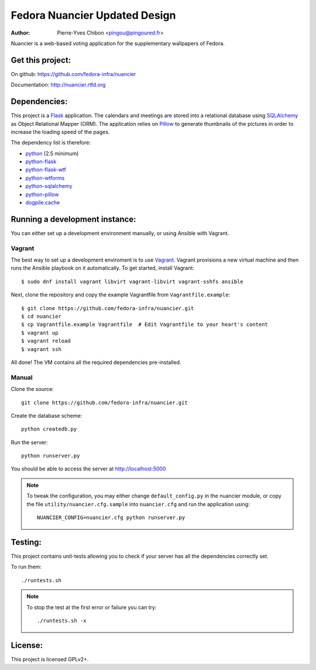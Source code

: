 Fedora Nuancier Updated Design
========

:Author: Pierre-Yves Chibon <pingou@pingoured.fr>

.. image:: https://i.ibb.co/6nbrCPC/Screenshot-from-2022-05-30-19-33-57.png
  :alt: Updated UI

Nuancier is a web-based voting application for the supplementary
wallpapers of Fedora.


Get this project:
-----------------
On github: https://github.com/fedora-infra/nuancier

Documentation: http://nuancier.rtfd.org


Dependencies:
-------------
.. _python: http://www.python.org
.. _Flask: http://flask.pocoo.org/
.. _python-flask: http://flask.pocoo.org/
.. _python-flask-wtf: http://packages.python.org/Flask-WTF/
.. _python-wtforms: http://wtforms.simplecodes.com/docs/1.0.1/
.. _SQLAlchemy: http://www.sqlalchemy.org/
.. _python-sqlalchemy: http://www.sqlalchemy.org/
.. _Pillow: https://pypi.python.org/pypi/Pillow
.. _python-pillow: https://pypi.python.org/pypi/Pillow
.. _dogpile.cache: https://pypi.python.org/pypi/dogpile.cache

This project is a `Flask`_ application. The calendars and meetings are
stored into a relational database using `SQLAlchemy`_ as Object Relational
Mapper (ORM).
The application relies on `Pillow`_ to generate thumbnails of the pictures in
order to increase the loading speed of the pages.


The dependency list is therefore:

- `python`_ (2.5 minimum)
- `python-flask`_
- `python-flask-wtf`_
- `python-wtforms`_
- `python-sqlalchemy`_
- `python-pillow`_
- `dogpile.cache`_


Running a development instance:
-------------------------------

You can either set up a development environment manually, or using Ansible
with Vagrant.

Vagrant
^^^^^^^

The best way to set up a development enviroment is to use `Vagrant <https://vagrantup.com/>`_.
Vagrant provisions a new virtual machine and then runs the Ansible playbook on it automatically.
To get started, install Vagrant::

    $ sudo dnf install vagrant libvirt vagrant-libvirt vagrant-sshfs ansible

Next, clone the repository and copy the example Vagrantfile from ``Vagrantfile.example``::

    $ git clone https://github.com/fedora-infra/nuancier.git
    $ cd nuancier
    $ cp Vagrantfile.example Vagrantfile  # Edit Vagrantfile to your heart's content
    $ vagrant up
    $ vagrant reload
    $ vagrant ssh

All done! The VM contains all the required dependencies pre-installed.


Manual
^^^^^^

Clone the source::

 git clone https://github.com/fedora-infra/nuancier.git


Create the database scheme::

 python createdb.py


Run the server::

 python runserver.py

You should be able to access the server at http://localhost:5000

.. note:: To tweak the configuration, you may either change
   ``default_config.py`` in the nuancier module, or copy the file
   ``utility/nuancier.cfg.sample`` into ``nuancier.cfg`` and run the
   application using::

     NUANCIER_CONFIG=nuancier.cfg python runserver.py

Testing:
--------

This project contains unit-tests allowing you to check if your server
has all the dependencies correctly set.

To run them::

 ./runtests.sh

.. note:: To stop the test at the first error or failure you can try:

   ::

    ./runtests.sh -x


License:
--------

This project is licensed GPLv2+.
